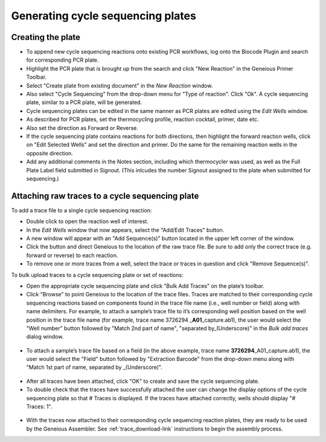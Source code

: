 Generating cycle sequencing plates
==================================

Creating the plate
------------------

* To append new cycle sequencing reactions onto existing PCR workflows, log onto the Biocode Plugin and search for corresponding PCR plate. 
* Highlight the PCR plate that is brought up from the search and click "New Reaction" in the Geneious Primer Toolbar.
* Select "Create plate from existing document" in the *New Reaction* window. 
* Also select "Cycle Sequencing" from the drop-down menu for "Type of reaction". Click "Ok". A cycle sequencing plate, similar to a PCR plate, will be generated. 
* Cycle sequencing plates can be edited in the same manner as PCR plates are edited using the *Edit Wells* window.
* As described for PCR plates, set the thermocycling profile, reaction cocktail, primer, date etc.
* Also set the direction as Forward or Reverse. 
* If the cycle sequencing plate contains reactions for both directions, then highlight the forward reaction wells, click on "Edit Selected Wells" and set the direction and primer. Do the same for the remaining reaction wells in the opposite direction.
* Add any additional comments in the Notes section, including which thermocycler was used, as well as the Full Plate Label field submitted in Signout. (This inlcudes the number Signout assigned to the plate when submitted for sequencing.)

Attaching raw traces to a cycle sequencing plate
------------------------------------------------

To add a trace file to a single cycle sequencing reaction:

* Double click to open the reaction well of interest.  
* In the *Edit Wells* window that now appears, select the "Add/Edit Traces" button. 
* A new window will appear with an "Add Sequence(s)" button located in the upper left corner of the window. 
* Click the button and direct Geneious to the location of the raw trace file. Be sure to add only the correct trace (e.g. forward or reverse) to each reaction. 
* To remove one or more traces from a well, select the trace or traces in question and click "Remove Sequence(s)".


To bulk upload traces to a cycle sequencing plate or set of reactions:

* Open the appropriate cycle sequencing plate and click "Bulk Add Traces" on the plate’s toolbar. 
* Click "Browse" to point Geneious to the location of the trace files. Traces are matched to their corresponding cycle sequencing reactions based on components found in the trace file name (i.e., well number or field) along with name delimiters. For example, to attach a sample’s trace file to it’s corresponding well position based on the well position in the trace file name (for example, trace name 3726294 _\ **A01**\ _capture.ab1), the user would select the "Well number" button followed by "Match 2nd part of name", "separated by_(Underscore)" in the *Bulk add traces* dialog window.

.. figure:: /images/bulk_add_traces_well.png
  :align: center 

* To attach a sample’s trace file based on a field (in the above example, trace name **3726294**\ _A01_capture.ab1), the user would select the "Field" button followed by "Extraction Barcode" from the drop-down menu along with "Match 1st part of name, separated by _(Underscore)".

.. figure:: /images/bulk_add_traces_field.png
  :align: center 

* After all traces have been attached, click "OK" to create and save the cycle sequencing plate. 
* To double check that the traces have successfully attached the user can change the display options of the cycle sequencing plate so that # Traces is displayed. If the traces have attached correctly, wells should display "# Traces: 1".

.. figure:: /images/cycseq_display_number_traces.png
  :align: center 

* With the traces now attached to their corresponding cycle sequencing reaction plates, they are ready to be used by the Geneious Assembler. See :ref:`trace_download-link` instructions to begin the assembly process.
